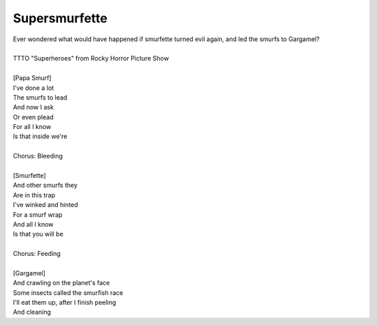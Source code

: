 Supersmurfette
--------------

| Ever wondered what would have happened if smurfette turned evil again, and led the smurfs to Gargamel?
| 
| TTTO "Superheroes" from Rocky Horror Picture Show
| 
| [Papa Smurf]
| I've done a lot
| The smurfs to lead
| And now I ask
| Or even plead
| For all I know
| Is that inside we're
| 
| Chorus: Bleeding
| 
| [Smurfette]
| And other smurfs they
| Are in this trap
| I've winked and hinted
| For a smurf wrap
| And all I know
| Is that you will be
| 
| Chorus: Feeding
| 
| [Gargamel]
| And crawling on the planet's face
| Some insects called the smurfish race
| I'll eat them up, after I finish peeling
| And cleaning

